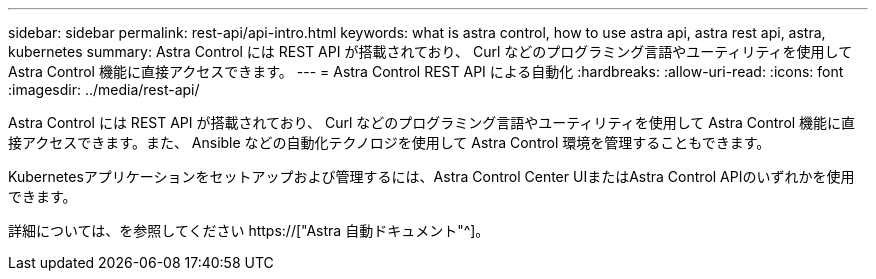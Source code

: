 ---
sidebar: sidebar 
permalink: rest-api/api-intro.html 
keywords: what is astra control, how to use astra api, astra rest api, astra, kubernetes 
summary: Astra Control には REST API が搭載されており、 Curl などのプログラミング言語やユーティリティを使用して Astra Control 機能に直接アクセスできます。 
---
= Astra Control REST API による自動化
:hardbreaks:
:allow-uri-read: 
:icons: font
:imagesdir: ../media/rest-api/


[role="lead"]
Astra Control には REST API が搭載されており、 Curl などのプログラミング言語やユーティリティを使用して Astra Control 機能に直接アクセスできます。また、 Ansible などの自動化テクノロジを使用して Astra Control 環境を管理することもできます。

Kubernetesアプリケーションをセットアップおよび管理するには、Astra Control Center UIまたはAstra Control APIのいずれかを使用できます。

詳細については、を参照してください https://["Astra 自動ドキュメント"^]。
